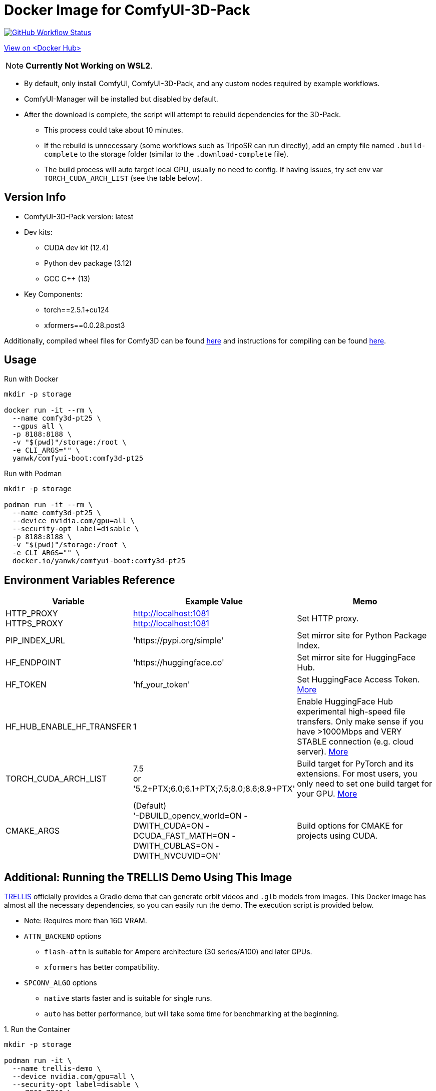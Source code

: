 # Docker Image for ComfyUI-3D-Pack

image:https://github.com/YanWenKun/ComfyUI-Docker/actions/workflows/build-comfy3d-pt25.yml/badge.svg["GitHub Workflow Status",link="https://github.com/YanWenKun/ComfyUI-Docker/actions/workflows/build-comfy3d-pt25.yml"]

https://hub.docker.com/r/yanwk/comfyui-boot/tags?name=comfy3d-pt25[View on <Docker Hub>]

NOTE: **Currently Not Working on WSL2**.

* By default, only install ComfyUI, ComfyUI-3D-Pack, and any custom nodes required by example workflows.
* ComfyUI-Manager will be installed but disabled by default.
* After the download is complete, the script will attempt to rebuild dependencies for the 3D-Pack.
** This process could take about 10 minutes.
** If the rebuild is unnecessary (some workflows such as TripoSR can run directly), add an empty file named `.build-complete` to the storage folder (similar to the `.download-complete` file).
** The build process will auto target local GPU, usually no need to config. If having issues, try set env var `TORCH_CUDA_ARCH_LIST` (see the table below).

## Version Info

* ComfyUI-3D-Pack version: latest

* Dev kits:
** CUDA dev kit (12.4)
** Python dev package (3.12)
** GCC C++ (13)

* Key Components:
** torch==2.5.1+cu124
** xformers==0.0.28.post3

Additionally, compiled wheel files for Comfy3D can be found
https://github.com/YanWenKun/ComfyUI-3D-Pack-LinuxWheels/releases/tag/v5.1[here]
and instructions for compiling can be found
https://github.com/YanWenKun/ComfyUI-3D-Pack-LinuxWheels/blob/v5.1/README.adoc[here].

## Usage

.Run with Docker
[source,sh]
----
mkdir -p storage

docker run -it --rm \
  --name comfy3d-pt25 \
  --gpus all \
  -p 8188:8188 \
  -v "$(pwd)"/storage:/root \
  -e CLI_ARGS="" \
  yanwk/comfyui-boot:comfy3d-pt25
----

.Run with Podman
[source,sh]
----
mkdir -p storage

podman run -it --rm \
  --name comfy3d-pt25 \
  --device nvidia.com/gpu=all \
  --security-opt label=disable \
  -p 8188:8188 \
  -v "$(pwd)"/storage:/root \
  -e CLI_ARGS="" \
  docker.io/yanwk/comfyui-boot:comfy3d-pt25
----


[[env-vars]]
## Environment Variables Reference

[cols="2,2,3"]
|===
|Variable|Example Value|Memo

|HTTP_PROXY +
HTTPS_PROXY
|http://localhost:1081 +
http://localhost:1081
|Set HTTP proxy.

|PIP_INDEX_URL
|'https://pypi.org/simple'
|Set mirror site for Python Package Index.

|HF_ENDPOINT
|'https://huggingface.co'
|Set mirror site for HuggingFace Hub.

|HF_TOKEN
|'hf_your_token'
|Set HuggingFace Access Token.
https://huggingface.co/settings/tokens[More]

|HF_HUB_ENABLE_HF_TRANSFER
|1
|Enable HuggingFace Hub experimental high-speed file transfers.
Only make sense if you have >1000Mbps and VERY STABLE connection (e.g. cloud server).
https://huggingface.co/docs/huggingface_hub/hf_transfer[More]

|TORCH_CUDA_ARCH_LIST
|7.5 +
or +
'5.2+PTX;6.0;6.1+PTX;7.5;8.0;8.6;8.9+PTX'
|Build target for PyTorch and its extensions.
For most users, you only need to set one build target for your GPU.
https://arnon.dk/matching-sm-architectures-arch-and-gencode-for-various-nvidia-cards/[More]

|CMAKE_ARGS
|(Default) +
'-DBUILD_opencv_world=ON -DWITH_CUDA=ON -DCUDA_FAST_MATH=ON -DWITH_CUBLAS=ON -DWITH_NVCUVID=ON'
|Build options for CMAKE for projects using CUDA.

|===


[[trellis-demo]]
## Additional: Running the TRELLIS Demo Using This Image

https://github.com/microsoft/TRELLIS[TRELLIS]
officially provides a Gradio demo that can generate orbit videos and `.glb` models from images.
This Docker image has almost all the necessary dependencies, so you can easily run the demo. The execution script is provided below.

* Note: Requires more than 16G VRAM.

* `ATTN_BACKEND` options
** `flash-attn` is suitable for Ampere architecture (30 series/A100) and later GPUs.
** `xformers` has better compatibility.

* `SPCONV_ALGO` options
** `native` starts faster and is suitable for single runs.
** `auto` has better performance, but will take some time for benchmarking at the beginning.

.1. Run the Container
[source,sh]
----
mkdir -p storage

podman run -it \
  --name trellis-demo \
  --device nvidia.com/gpu=all \
  --security-opt label=disable \
  -p 7860:7860 \
  -v "$(pwd)"/storage:/root \
  -e ATTN_BACKEND="flash-attn" \
  -e SPCONV_ALGO="native" \
  -e GRADIO_SERVER_NAME="0.0.0.0" \
  -e PIP_USER=true \
  -e PIP_ROOT_USER_ACTION=ignore \
  -e PYTHONPYCACHEPREFIX="/root/.cache/pycache" \
  docker.io/yanwk/comfyui-boot:comfy3d-pt25 \
  /bin/fish
----

.2. Run the Commands
[source,sh]
----
export PATH="$PATH:/root/.local/bin"

# Run the compilation script, takes about 10 minutes.
bash /runner-scripts/build-deps-trellis-demo.sh

# Download the model
huggingface-cli download JeffreyXiang/TRELLIS-image-large

# Download and run TRELLIS demo
git clone --depth=1 --recurse-submodules \
  https://github.com/microsoft/TRELLIS.git \
  /root/TRELLIS

cd /root/TRELLIS

python3 app.py
----

NOTE: You may safely ignore the message `matrix-client 0.4.0 requires urllib3~=1.21, but you have urllib3 2.2.3 which is incompatible.` As `matrix-client` is used by ComfyUI-Manager, it is not relevant in this context.
